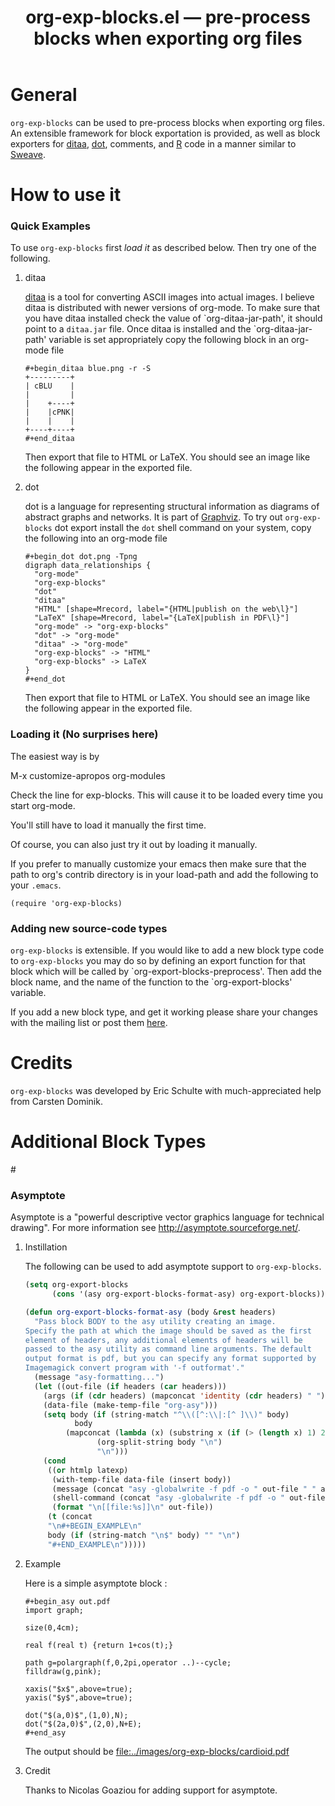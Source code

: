 #+TITLE:     org-exp-blocks.el --- pre-process blocks when exporting org files
#+OPTIONS:   ^:{} author:nil toc:2
#+STARTUP: odd

* General 

=org-exp-blocks= can be used to pre-process blocks when exporting org
files.  An extensible framework for block exportation is provided, as
well as block exporters for [[http://ditaa.sourceforge.net/][ditaa]], [[http://www.graphviz.org/][dot]], comments, and [[http://www.r-project.org/][R]] code in a
manner similar to [[http://en.wikipedia.org/wiki/Sweave][Sweave]].

* How to use it

*** Quick Examples

To use =org-exp-blocks= first [[* Loading it][load it]] as described below.  Then try
one of the following.

***** ditaa

[[http://ditaa.sourceforge.net/][ditaa]] is a tool for converting ASCII images into actual images.  I
believe ditaa is distributed with newer versions of org-mode.  To make
sure that you have ditaa installed check the value of
`org-ditaa-jar-path', it should point to a =ditaa.jar= file.  Once
ditaa is installed and the `org-ditaa-jar-path' variable is set
appropriately copy the following block in an org-mode file

: #+begin_ditaa blue.png -r -S
: +---------+
: | cBLU    |
: |         |
: |    +----+
: |    |cPNK|
: |    |    |
: +----+----+
: #+end_ditaa

Then export that file to HTML or LaTeX.  You should see an image like
the following appear in the exported file.

[[file:../images/org-exp-blocks/blue.png]]


***** dot

dot is a language for representing structural information as diagrams
of abstract graphs and networks.  It is part of [[http://www.graphviz.org/][Graphviz]].  To try out
=org-exp-blocks= dot export install the =dot= shell command on your
system, copy the following into an org-mode file

: #+begin_dot dot.png -Tpng
: digraph data_relationships {
:   "org-mode"
:   "org-exp-blocks"
:   "dot"
:   "ditaa"
:   "HTML" [shape=Mrecord, label="{HTML|publish on the web\l}"]
:   "LaTeX" [shape=Mrecord, label="{LaTeX|publish in PDF\l}"]
:   "org-mode" -> "org-exp-blocks"
:   "dot" -> "org-mode"
:   "ditaa" -> "org-mode"
:   "org-exp-blocks" -> "HTML"
:   "org-exp-blocks" -> LaTeX
: }
: #+end_dot

Then export that file to HTML or LaTeX.  You should see an image like
the following appear in the exported file.

[[file:../images/org-exp-blocks/dot.png]]


*** Loading it (No surprises here)
The easiest way is by 

	M-x customize-apropos org-modules

Check the line for exp-blocks.  This will cause it to be loaded every
time you start org-mode.

You'll still have to load it manually the first time.

Of course, you can also just try it out by loading it manually.

If you prefer to manually customize your emacs then make sure that the
path to org's contrib directory is in your load-path and add the
following to your =.emacs=.

: (require 'org-exp-blocks)


*** Adding new source-code types
=org-exp-blocks= is extensible.  If you would like to add a new block
type code to =org-exp-blocks= you may do so by defining an export
function for that block which will be called by
`org-export-blocks-preprocess'.  Then add the block name, and the name
of the function to the `org-export-blocks' variable.

If you add a new block type, and get it working please share your
changes with the mailing list or post them [[additional-block-types][here]].

* Credits

=org-exp-blocks= was developed by Eric Schulte with much-appreciated
help from Carsten Dominik.

* Additional Block Types
#<<additional-block-types>>

*** Asymptote

Asymptote is a "powerful descriptive vector graphics language for
technical drawing".  For more information see
[[http://asymptote.sourceforge.net/]].

**** Instillation

The following can be used to add asymptote support to
=org-exp-blocks=.

#+begin_src emacs-lisp
(setq org-export-blocks
      (cons '(asy org-export-blocks-format-asy) org-export-blocks))

(defun org-export-blocks-format-asy (body &rest headers)
  "Pass block BODY to the asy utility creating an image.
Specify the path at which the image should be saved as the first
element of headers, any additional elements of headers will be
passed to the asy utility as command line arguments. The default
output format is pdf, but you can specify any format supported by
Imagemagick convert program with '-f outformat'."
  (message "asy-formatting...")
  (let ((out-file (if headers (car headers)))
	(args (if (cdr headers) (mapconcat 'identity (cdr headers) " ")))
	(data-file (make-temp-file "org-asy")))
    (setq body (if (string-match "^\\([^:\\|:[^ ]\\)" body)
		   body
		 (mapconcat (lambda (x) (substring x (if (> (length x) 1) 2 1)))
			    (org-split-string body "\n")
			    "\n")))
    (cond 
     ((or htmlp latexp)
      (with-temp-file data-file (insert body))
      (message (concat "asy -globalwrite -f pdf -o " out-file " " args " " data-file))
      (shell-command (concat "asy -globalwrite -f pdf -o " out-file " " args " " data-file))
      (format "\n[[file:%s]]\n" out-file))
     (t (concat
	 "\n#+BEGIN_EXAMPLE\n"
	 body (if (string-match "\n$" body) "" "\n")
	 "#+END_EXAMPLE\n")))))
#+end_src

**** Example
Here is a simple asymptote block :

: #+begin_asy out.pdf
: import graph;
: 
: size(0,4cm);
: 
: real f(real t) {return 1+cos(t);}
: 
: path g=polargraph(f,0,2pi,operator ..)--cycle;
: filldraw(g,pink);
: 
: xaxis("$x$",above=true);
: yaxis("$y$",above=true);
: 
: dot("$(a,0)$",(1,0),N);
: dot("$(2a,0)$",(2,0),N+E);
: #+end_asy

The output should be [[file:../images/org-exp-blocks/cardioid.pdf]]

**** Credit
Thanks to Nicolas Goaziou for adding support for asymptote.
